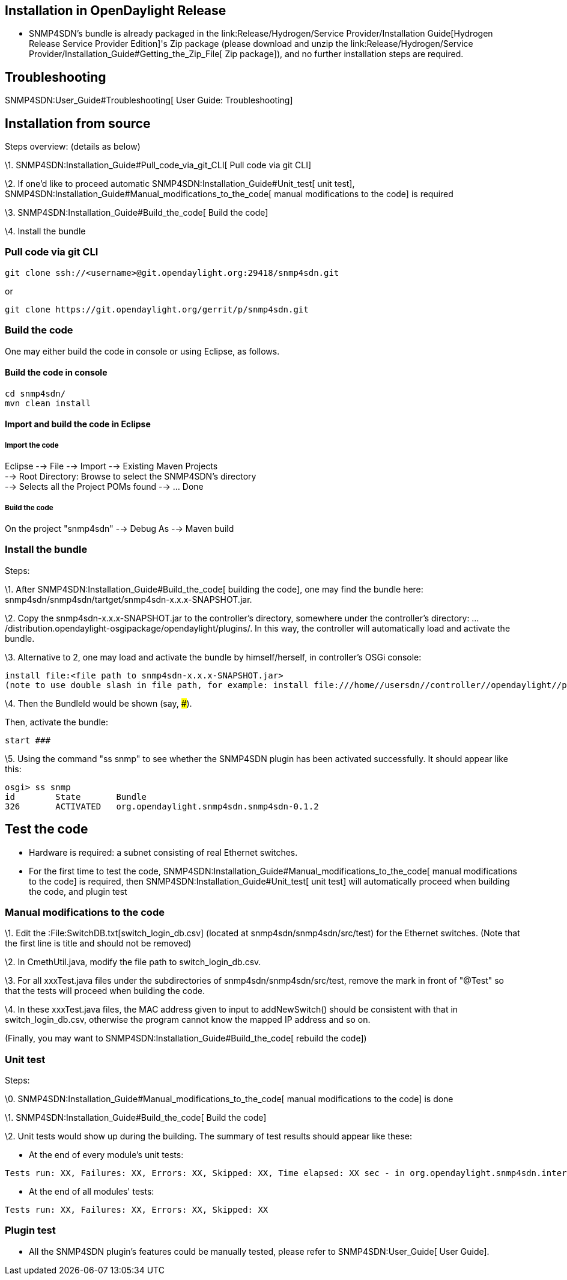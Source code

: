 [[installation-in-opendaylight-release]]
== Installation in OpenDaylight Release

* SNMP4SDN's bundle is already packaged in the
link:Release/Hydrogen/Service Provider/Installation Guide[Hydrogen
Release Service Provider Edition]'s Zip package (please download and
unzip the
link:Release/Hydrogen/Service Provider/Installation_Guide#Getting_the_Zip_File[
Zip package]), and no further installation steps are required.

[[troubleshooting]]
== Troubleshooting

SNMP4SDN:User_Guide#Troubleshooting[ User Guide: Troubleshooting]

[[installation-from-source]]
== Installation from source

Steps overview: (details as below)

\1. SNMP4SDN:Installation_Guide#Pull_code_via_git_CLI[ Pull code via git
CLI]

\2. If one'd like to proceed automatic
SNMP4SDN:Installation_Guide#Unit_test[ unit test],
SNMP4SDN:Installation_Guide#Manual_modifications_to_the_code[ manual
modifications to the code] is required

\3. SNMP4SDN:Installation_Guide#Build_the_code[ Build the code]

\4. Install the bundle

[[pull-code-via-git-cli]]
=== Pull code via git CLI

------------------------------------------------------------------
git clone ssh://<username>@git.opendaylight.org:29418/snmp4sdn.git
------------------------------------------------------------------

or

------------------------------------------------------------
git clone https://git.opendaylight.org/gerrit/p/snmp4sdn.git
------------------------------------------------------------

[[build-the-code]]
=== Build the code

One may either build the code in console or using Eclipse, as follows.

[[build-the-code-in-console]]
==== Build the code in console

-----------------
cd snmp4sdn/
mvn clean install
-----------------

[[import-and-build-the-code-in-eclipse]]
==== Import and build the code in Eclipse

[[import-the-code]]
===== Import the code

Eclipse --> File --> Import --> Existing Maven Projects +
--> Root Directory: Browse to select the SNMP4SDN's directory +
--> Selects all the Project POMs found --> ... Done

[[build-the-code-1]]
===== Build the code

On the project "snmp4sdn" --> Debug As --> Maven build

[[install-the-bundle]]
=== Install the bundle

Steps:

\1. After SNMP4SDN:Installation_Guide#Build_the_code[ building the
code], one may find the bundle here:
snmp4sdn/snmp4sdn/tartget/snmp4sdn-x.x.x-SNAPSHOT.jar.

\2. Copy the snmp4sdn-x.x.x-SNAPSHOT.jar to the controller's directory,
somewhere under the controller's directory:
.../distribution.opendaylight-osgipackage/opendaylight/plugins/. In this
way, the controller will automatically load and activate the bundle.

\3. Alternative to 2, one may load and activate the bundle by
himself/herself, in controller's OSGi console:

---------------------------------------------------------------------------------------------------------------------------------------------------
install file:<file path to snmp4sdn-x.x.x-SNAPSHOT.jar>
(note to use double slash in file path, for example: install file:///home//usersdn//controller//opendaylight//plugins//snmp4sdn-0.1.2-SNAPSHOT.jar)
---------------------------------------------------------------------------------------------------------------------------------------------------

\4. Then the BundleId would be shown (say, ###).

Then, activate the bundle:

---------
start ###
---------

\5. Using the command "ss snmp" to see whether the SNMP4SDN plugin has
been activated successfully. It should appear like this:

--------------------------------------------------------------
osgi> ss snmp
id        State       Bundle
326       ACTIVATED   org.opendaylight.snmp4sdn.snmp4sdn-0.1.2
--------------------------------------------------------------

[[test-the-code]]
== Test the code

* Hardware is required: a subnet consisting of real Ethernet switches.
* For the first time to test the code,
SNMP4SDN:Installation_Guide#Manual_modifications_to_the_code[ manual
modifications to the code] is required, then
SNMP4SDN:Installation_Guide#Unit_test[ unit test] will automatically
proceed when building the code, and plugin test

[[manual-modifications-to-the-code]]
=== Manual modifications to the code

\1. Edit the :File:SwitchDB.txt[switch_login_db.csv] (located at
snmp4sdn/snmp4sdn/src/test) for the Ethernet switches. (Note that the
first line is title and should not be removed)

\2. In CmethUtil.java, modify the file path to switch_login_db.csv.

\3. For all xxxTest.java files under the subdirectories of
snmp4sdn/snmp4sdn/src/test, remove the mark in front of "@Test" so that
the tests will proceed when building the code.

\4. In these xxxTest.java files, the MAC address given to input to
addNewSwitch() should be consistent with that in switch_login_db.csv,
otherwise the program cannot know the mapped IP address and so on.

(Finally, you may want to SNMP4SDN:Installation_Guide#Build_the_code[
rebuild the code])

[[unit-test]]
=== Unit test

Steps:

\0. SNMP4SDN:Installation_Guide#Manual_modifications_to_the_code[ manual
modifications to the code] is done

\1. SNMP4SDN:Installation_Guide#Build_the_code[ Build the code]

\2. Unit tests would show up during the building. The summary of test
results should appear like these:

* At the end of every module's unit tests:

--------------------------------------------------------------------------------------------------------------------------
Tests run: XX, Failures: XX, Errors: XX, Skipped: XX, Time elapsed: XX sec - in org.opendaylight.snmp4sdn.internal.XXXTest
--------------------------------------------------------------------------------------------------------------------------

* At the end of all modules' tests:

----------------------------------------------------
Tests run: XX, Failures: XX, Errors: XX, Skipped: XX
----------------------------------------------------

[[plugin-test]]
=== Plugin test

* All the SNMP4SDN plugin's features could be manually tested, please
refer to SNMP4SDN:User_Guide[ User Guide].


